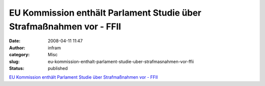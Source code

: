 EU Kommission enthält Parlament Studie über Strafmaßnahmen vor - FFII
#####################################################################
:date: 2008-04-11 11:47
:author: infram
:category: Misc
:slug: eu-kommission-enthalt-parlament-studie-uber-strafmasnahmen-vor-ffii
:status: published

`EU Kommission enthält Parlament Studie über Strafmaßnahmen vor -
FFII <https://www.ffii.de/wiki/PmStudieZurueckgehalten080407De>`__
